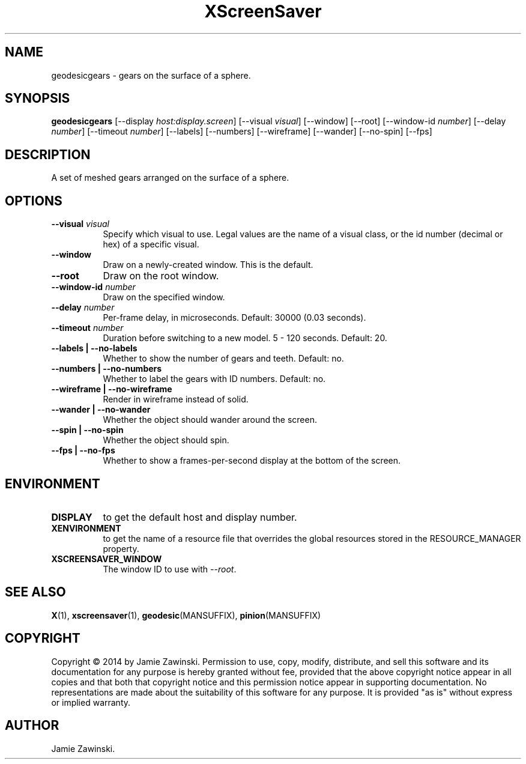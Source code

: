 .TH XScreenSaver 1 "" "X Version 11"
.SH NAME
geodesicgears \- gears on the surface of a sphere.
.SH SYNOPSIS
.B geodesicgears
[\-\-display \fIhost:display.screen\fP]
[\-\-visual \fIvisual\fP]
[\-\-window]
[\-\-root]
[\-\-window\-id \fInumber\fP]
[\-\-delay \fInumber\fP]
[\-\-timeout \fInumber\fP]
[\-\-labels]
[\-\-numbers]
[\-\-wireframe]
[\-\-wander]
[\-\-no-spin]
[\-\-fps]
.SH DESCRIPTION
A set of meshed gears arranged on the surface of a sphere.  
.SH OPTIONS
.TP 8
.B \-\-visual \fIvisual\fP
Specify which visual to use.  Legal values are the name of a visual class,
or the id number (decimal or hex) of a specific visual.
.TP 8
.B \-\-window
Draw on a newly-created window.  This is the default.
.TP 8
.B \-\-root
Draw on the root window.
.TP 8
.B \-\-window\-id \fInumber\fP
Draw on the specified window.
.TP 8
.B \-\-delay \fInumber\fP
Per-frame delay, in microseconds.  Default: 30000 (0.03 seconds).
.TP 8
.B \-\-timeout \fInumber\fP
Duration before switching to a new model.  5 - 120 seconds.  Default: 20.
.TP 8
.B \-\-labels | \-\-no-labels
Whether to show the number of gears and teeth.  Default: no.
.TP 8
.B \-\-numbers | \-\-no-numbers
Whether to label the gears with ID numbers.  Default: no.
.TP 8
.B \-\-wireframe | \-\-no-wireframe
Render in wireframe instead of solid.
.TP 8
.B \-\-wander | \-\-no-wander
Whether the object should wander around the screen.
.TP 8
.B \-\-spin | \-\-no-spin
Whether the object should spin.
.TP 8
.B \-\-fps | \-\-no-fps
Whether to show a frames-per-second display at the bottom of the screen.
.SH ENVIRONMENT
.PP
.TP 8
.B DISPLAY
to get the default host and display number.
.TP 8
.B XENVIRONMENT
to get the name of a resource file that overrides the global resources
stored in the RESOURCE_MANAGER property.
.TP 8
.B XSCREENSAVER_WINDOW
The window ID to use with \fI\-\-root\fP.
.SH SEE ALSO
.BR X (1),
.BR xscreensaver (1),
.BR geodesic (MANSUFFIX),
.BR pinion (MANSUFFIX)
.SH COPYRIGHT
Copyright \(co 2014 by Jamie Zawinski.  Permission to use, copy, modify, 
distribute, and sell this software and its documentation for any purpose is 
hereby granted without fee, provided that the above copyright notice appear 
in all copies and that both that copyright notice and this permission notice
appear in supporting documentation.  No representations are made about the 
suitability of this software for any purpose.  It is provided "as is" without
express or implied warranty.
.SH AUTHOR
Jamie Zawinski.
